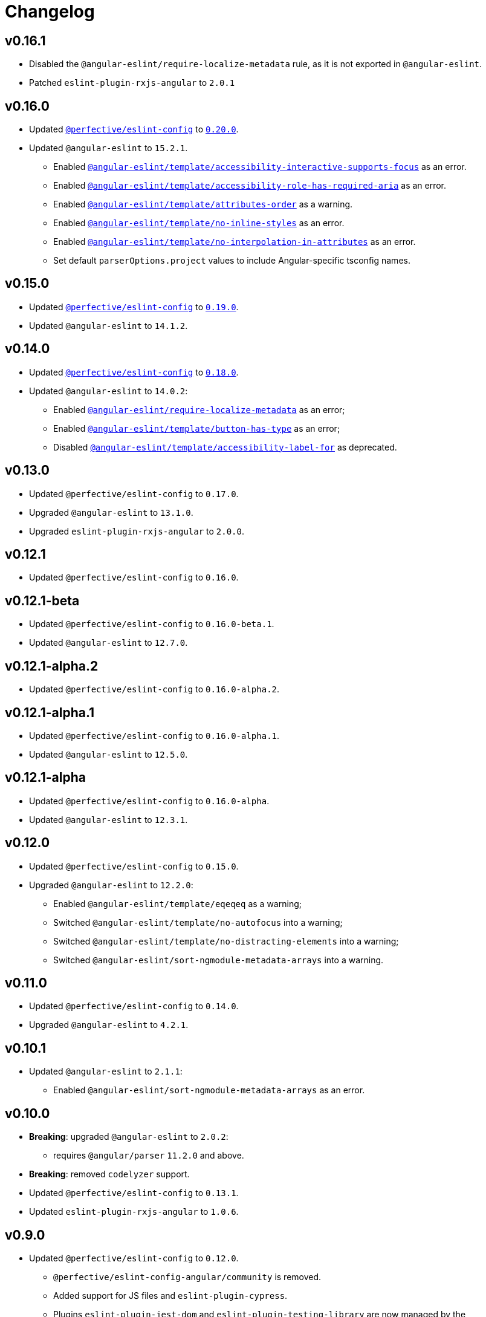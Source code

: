 = Changelog

== v0.16.1

* Disabled the `@angular-eslint/require-localize-metadata` rule,
as it is not exported in `@angular-eslint`.
* Patched `eslint-plugin-rxjs-angular` to `2.0.1`


== v0.16.0

* Updated `link:https://github.com/perfective/eslint-config[@perfective/eslint-config]` to `link:https://github.com/perfective/eslint-config/releases/tag/v0.20.0[0.20.0]`.
+
* Updated `@angular-eslint` to `15.2.1`.
** Enabled `link:https://github.com/angular-eslint/angular-eslint/blob/main/packages/eslint-plugin-template/docs/rules/accessibility-interactive-supports-focus.md[@angular-eslint/template/accessibility-interactive-supports-focus]` as an error.
** Enabled `link:https://github.com/angular-eslint/angular-eslint/blob/main/packages/eslint-plugin-template/docs/rules/accessibility-role-has-required-aria.md[@angular-eslint/template/accessibility-role-has-required-aria]` as an error.
** Enabled `link:https://github.com/angular-eslint/angular-eslint/blob/main/packages/eslint-plugin-template/docs/rules/attributes-order.md[@angular-eslint/template/attributes-order]` as a warning.
** Enabled `link:https://github.com/angular-eslint/angular-eslint/blob/main/packages/eslint-plugin-template/docs/rules/no-inline-styles.md[@angular-eslint/template/no-inline-styles]` as an error.
** Enabled `link:https://github.com/angular-eslint/angular-eslint/blob/main/packages/eslint-plugin-template/docs/rules/no-interpolation-in-attributes.md[@angular-eslint/template/no-interpolation-in-attributes]` as an error.
** Set default `parserOptions.project` values to include Angular-specific tsconfig names.


== v0.15.0

* Updated `link:https://github.com/perfective/eslint-config[@perfective/eslint-config]` to `link:https://github.com/perfective/eslint-config/releases/tag/v0.19.0[0.19.0]`.
* Updated `@angular-eslint` to `14.1.2`.


== v0.14.0

* Updated `link:https://github.com/perfective/eslint-config[@perfective/eslint-config]`
to `link:https://github.com/perfective/eslint-config/releases/tag/v0.18.0[0.18.0]`.
+
* Updated `@angular-eslint` to `14.0.2`:
** Enabled `link:https://github.com/angular-eslint/angular-eslint/blob/master/packages/eslint-plugin/docs/rules/require-localize-metadata.md[@angular-eslint/require-localize-metadata]` as an error;
** Enabled `link:https://github.com/angular-eslint/angular-eslint/blob/master/packages/eslint-plugin-template/docs/rules/button-has-type.md[@angular-eslint/template/button-has-type]` as an error;
** Disabled `link:https://github.com/angular-eslint/angular-eslint/blob/master/packages/eslint-plugin-template/docs/rules/accessibility-label-for.md[@angular-eslint/template/accessibility-label-for]` as deprecated.


== v0.13.0

* Updated `@perfective/eslint-config` to `0.17.0`.
* Upgraded `@angular-eslint` to `13.1.0`.
* Upgraded `eslint-plugin-rxjs-angular` to `2.0.0`.


== v0.12.1

* Updated `@perfective/eslint-config` to `0.16.0`.


== v0.12.1-beta

* Updated `@perfective/eslint-config` to `0.16.0-beta.1`.
* Updated `@angular-eslint` to `12.7.0`.


== v0.12.1-alpha.2

* Updated `@perfective/eslint-config` to `0.16.0-alpha.2`.


== v0.12.1-alpha.1

* Updated `@perfective/eslint-config` to `0.16.0-alpha.1`.
* Updated `@angular-eslint` to `12.5.0`.


== v0.12.1-alpha

* Updated `@perfective/eslint-config` to `0.16.0-alpha`.
* Updated `@angular-eslint` to `12.3.1`.


== v0.12.0

* Updated `@perfective/eslint-config` to `0.15.0`.
+
* Upgraded `@angular-eslint` to `12.2.0`:
** Enabled `@angular-eslint/template/eqeqeq` as a warning;
** Switched `@angular-eslint/template/no-autofocus` into a warning;
** Switched `@angular-eslint/template/no-distracting-elements` into a warning;
** Switched `@angular-eslint/sort-ngmodule-metadata-arrays` into a warning.


== v0.11.0

* Updated `@perfective/eslint-config` to `0.14.0`.
* Upgraded `@angular-eslint` to `4.2.1`.


== v0.10.1

* Updated `@angular-eslint` to `2.1.1`:
** Enabled `@angular-eslint/sort-ngmodule-metadata-arrays` as an error.


== v0.10.0

* *Breaking*: upgraded `@angular-eslint` to `2.0.2`:
** requires `@angular/parser` `11.2.0` and above.
+
* *Breaking*: removed `codelyzer` support.
+
* Updated `@perfective/eslint-config` to `0.13.1`.
* Updated `eslint-plugin-rxjs-angular` to `1.0.6`.


== v0.9.0

* Updated `@perfective/eslint-config` to `0.12.0`.
** `@perfective/eslint-config-angular/community` is removed.
** Added support for JS files and `eslint-plugin-cypress`.
** Plugins `eslint-plugin-jest-dom` and `eslint-plugin-testing-library`
are now managed by the `@perfective/eslint-config` package.
+
* Configuration is based on file extensions:
** `@perfective/eslint-config-angular/template` is merged into the `@perfective/eslint-config-angular`.
+
* Updated plugins:
** `@angular-eslint` to `1.2.0`;
** `eslint-plugin-rxjs-angular` to `1.0.4`.


== v0.8.1

* Fix: disabled `rxjs/finnish` in the `community` config.

== v0.8.0

* Updated `@perfective/eslint-config` to `0.11.1`.
* Updated `@angular-eslint` to `1.0.0`.
* Patched `eslint-plugin-jest-dom` to `3.6.5`.
* Replace `@perfective/eslint-config-angular/codelyzer`
with `typescriptEslintTslintConfig` from `@perfective/eslint-config-angular/rules`.
* Override `typescriptEslintNamingConvention` configuration.

== v0.7.0

* Added `@perfective/eslint-config-angular/template`
and `@perfective/eslint-config-angular/community/template` configs
for the `@angular-eslint/template` plugin rules.
* Upgraded `@perfective/eslint-config` to `0.10.0`.
* Upgraded `@angular-eslint` to `0.8.0-beta.7`.
* Upgraded `eslint-plugin-jest-dom` to `3.6.4`.

== v0.6.0

* Added `@typescript-eslint/eslint-plugin-tslint` to run TSLint Codelyzer rules.
** Added `@perfective/eslint-config-angular/codelyzer` subpackage to export the default Codelyzer rules.
** Removed TSLint Codelyzer configuration.
* Moved the community config into the `@perfective/eslint-config-angular/community` subpackage.
* Upgraded `@perfective/eslint-config` to `0.9.0`.
* Upgraded `@angular-eslint` to `0.8.0-beta.3`.
* Upgraded `eslint-plugin-testing-library` to `3.10.1`.
* Upgraded `eslint-plugin-jest-dom` to `3.3.0`.
* Upgraded `eslint-plugin-rxjs-angular` to `1.0.3`.

== v0.5.0

* Upgraded `@perfective/eslint-config` to `0.8.0`.
* Upgraded `@angular-eslint` to `0.6.0-beta.0`.
* Upgraded `codelyzer` to `6.0.1`.
* Upgraded `eslint-plugin-jest-dom` to `3.2.4`.
* Upgraded `eslint-plugin-rxjs-angular` to `1.0.2`.
* Added `eslint-plugin-testing-library` support (`3.10.0`).

== v0.4.0

* Upgraded `@perfective/eslint-config` to `0.7.0`.
* Upgraded `@angular-eslint` to `0.4.0-beta.2`.
* Upgraded `eslint-plugin-jest-dom` to `3.2.3`.
* Upgraded `eslint-plugin-rxjs-angular` to `0.0.2-beta.6`.

== v0.3.0

* Upgraded `@perfective/eslint-config` to `0.6.0`.
* Upgraded `eslint-plugin-jest-dom` to `3.1.4`.
* Added `eslint-plugin-rxjs-angular` support.
* Fix: enabled the `template-no-call-expression` Codelyzer rule.

== v0.2.0

* Upgraded to `@perfective/eslint-config@0.5.0`.
** Removed the `import/no-cycle` rule customization.
* Added `@angular-eslint` plugin support.
** Removed `codelyzer` rules, covered by `@angular-eslint`
(except template-specific rules).
* Added `eslint-plugin-jest-dom` plugin support.

== v0.1.11

* Upgraded to `@perfective/eslint-config@0.4.1`.

== v0.1.10

* Upgraded to `@perfective/eslint-config@0.4.0`.

== v0.1.9

* Use `@perfective/eslint-config@0.3.0`.
* Update the `CHANGELOG` format.

== v0.1.8

* Use `@perfective/eslint-config@0.2.12`.

== v0.1.7

* Use `@perfective/eslint-config@0.2.11`.

== v0.1.6

* Use `@perfective/eslint-config@0.2.10`.

== v0.1.5

* Use `@perfective/eslint-config@0.2.9`.

== v0.1.4

* Use `@perfective/eslint-config@0.2.8`.

== v0.1.3

* Fix: configs order.

== v0.1.2

* Add `eslint-config-angular/tslint/community` config.
* [`tslint`] Disable `angular-whitespace` as deprecated.

== v0.1.1

* Adjust Codelyzer rules.
* Fix: Codelyzer rules directory.

== v0.1.0

* Initialized ESLint configs `@perfective/eslint-config-angular`
and `@perfective/eslint-config-angular/community`.
* Initialized TSLint config `@perfective/eslint-config-angular/tslint`
based on https://github.com/mgechev/codelyzer[Codelyzer].
